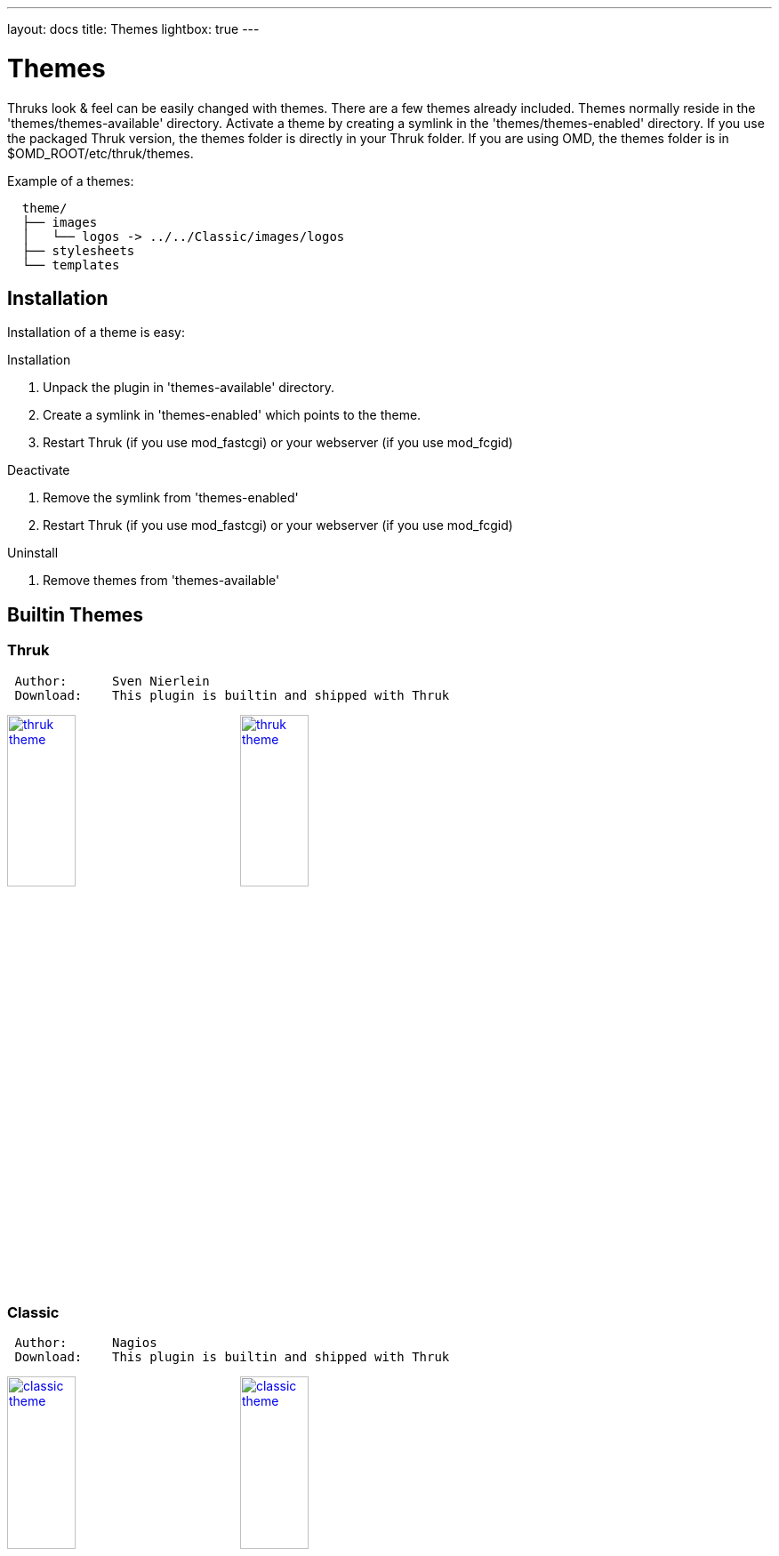 ---
layout: docs
title: Themes
lightbox: true
---

Themes
======

Thruks look & feel can be easily changed with themes. There are a few
themes already included. Themes normally reside in the
'themes/themes-available' directory. Activate a theme by creating a symlink
in the 'themes/themes-enabled' directory. If you use the packaged Thruk
version, the themes folder is directly in your Thruk folder. If you are using
OMD, the themes folder is in $OMD_ROOT/etc/thruk/themes.

Example of a themes:
----
  theme/
  ├── images
  │   └── logos -> ../../Classic/images/logos
  ├── stylesheets
  └── templates
----


Installation
------------
Installation of a theme is easy:

.Installation
. Unpack the plugin in 'themes-available' directory.
. Create a symlink in 'themes-enabled' which points to the theme.
. Restart Thruk (if you use mod_fastcgi) or your webserver (if you use mod_fcgid)

.Deactivate
. Remove the symlink from 'themes-enabled'
. Restart Thruk (if you use mod_fastcgi) or your webserver (if you use mod_fcgid)

.Uninstall
. Remove themes from 'themes-available'





Builtin Themes
---------------


Thruk
~~~~~

----
 Author:      Sven Nierlein
 Download:    This plugin is builtin and shipped with Thruk
----

++++
<a title="thruk theme" rel="lightbox[plugins]" href="themes/thruk1.png"><img src="themes/thruk1.png" alt="thruk theme" width="30%" height="30%" /></a>
<a title="thruk theme" rel="lightbox[plugins]" href="themes/thruk2.png"><img src="themes/thruk2.png" alt="thruk theme" width="30%" height="30%" /></a>
<br style="clear: both;">
++++



Classic
~~~~~~~

----
 Author:      Nagios
 Download:    This plugin is builtin and shipped with Thruk
----

++++
<a title="classic theme" rel="lightbox[plugins]" href="themes/classic1.png"><img src="themes/classic1.png" alt="classic theme" width="30%" height="30%" /></a>
<a title="classic theme" rel="lightbox[plugins]" href="themes/classic2.png"><img src="themes/classic2.png" alt="classic theme" width="30%" height="30%" /></a>
<br style="clear: both;">
++++



Exfoliation
~~~~~~~~~~~

----
 Author:      Matt Wall
 Download:    This plugin is builtin and shipped with Thruk
----

++++
<a title="exfoliation theme" rel="lightbox[plugins]" href="themes/exfoliation1.png"><img src="themes/exfoliation1.png" alt="exfoliation theme" width="30%" height="30%" /></a>
<a title="exfoliation theme" rel="lightbox[plugins]" href="themes/exfoliation2.png"><img src="themes/exfoliation2.png" alt="exfoliation theme" width="30%" height="30%" /></a>
<br style="clear: both;">
++++



Neat
~~~~

----
 Author:      Unknown
 Download:    This plugin is builtin and shipped with Thruk
----

++++
<a title="neat theme" rel="lightbox[plugins]" href="themes/neat1.png"><img src="themes/neat1.png" alt="neat theme" width="30%" height="30%" /></a>
<a title="neat theme" rel="lightbox[plugins]" href="themes/neat2.png"><img src="themes/neat2.png" alt="neat theme" width="30%" height="30%" /></a>
<br style="clear: both;">
++++



Nuvola
~~~~~~

----
 Author:      Unknown
 Download:    This plugin is builtin and shipped with Thruk
----

++++
<a title="nuvola theme" rel="lightbox[plugins]" href="themes/nuvola1.png"><img src="themes/nuvola1.png" alt="nuvola theme" width="30%" height="30%" /></a>
<a title="nuvola theme" rel="lightbox[plugins]" href="themes/nuvola2.png"><img src="themes/nuvola2.png" alt="nuvola theme" width="30%" height="30%" /></a>
<br style="clear: both;">
++++


Vautour
~~~~~~~

----
 Author:      Unknown
 Download:    This plugin is builtin and shipped with Thruk
----

++++
<a title="vautour theme" rel="lightbox[plugins]" href="themes/vautour1.png"><img src="themes/vautour1.png" alt="vautour theme" width="30%" height="30%" /></a>
<a title="vautour theme" rel="lightbox[plugins]" href="themes/vautour2.png"><img src="themes/vautour2.png" alt="vautour theme" width="30%" height="30%" /></a>
<br style="clear: both;">
++++



Wakizashi
~~~~~~~~~

----
 Author:      Jean Gabes
 Download:    This plugin is builtin and shipped with Thruk
----

++++
<a title="wakizashi theme" rel="lightbox[plugins]" href="themes/wakizashi1.png"><img src="themes/wakizashi1.png" alt="wakizashi theme" width="30%" height="30%" /></a>
<a title="wakizashi theme" rel="lightbox[plugins]" href="themes/wakizashi2.png"><img src="themes/wakizashi2.png" alt="wakizashi theme" width="30%" height="30%" /></a>
<br style="clear: both;">
++++





Write your own themes
----------------------

The directory structure of a theme contains just a few folders and you
don't need all of them for every theme.

TIP: Let me know if you want to get your theme listed here.

----
  theme/
  ├── images
  │   └── logos -> ../../Classic/images/logos
  ├── stylesheets
  └── templates
----

.Structure
* 'images' containts all images needed by this theme. Make sure you
  have at least the basic images.
* 'logos' contains all logos, should be a symlink to your logos folder
  unless you have special logos in this theme.
* 'stylesheets' contain your css files.
* 'templates' contains all template files. You can override normal
  templates in your theme and therefor completly rewrite the html
  output.

TIP: Easiest way would be to copy an existing theme and change it to your
needs.

